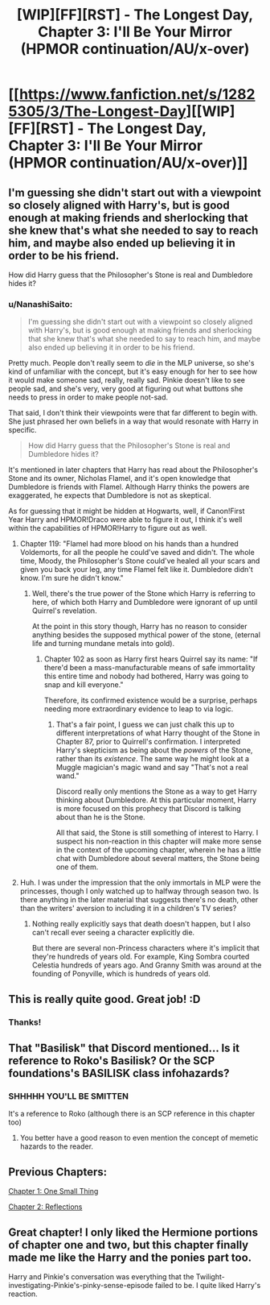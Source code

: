 #+TITLE: [WIP][FF][RST] - The Longest Day, Chapter 3: I'll Be Your Mirror (HPMOR continuation/AU/x-over)

* [[https://www.fanfiction.net/s/12825305/3/The-Longest-Day][[WIP][FF][RST] - The Longest Day, Chapter 3: I'll Be Your Mirror (HPMOR continuation/AU/x-over)]]
:PROPERTIES:
:Author: NanashiSaito
:Score: 17
:DateUnix: 1519388925.0
:DateShort: 2018-Feb-23
:END:

** I'm guessing she didn't start out with a viewpoint so closely aligned with Harry's, but is good enough at making friends and sherlocking that she knew that's what she needed to say to reach him, and maybe also ended up believing it in order to be his friend.

How did Harry guess that the Philosopher's Stone is real and Dumbledore hides it?
:PROPERTIES:
:Author: Gurkenglas
:Score: 3
:DateUnix: 1519393658.0
:DateShort: 2018-Feb-23
:END:

*** u/NanashiSaito:
#+begin_quote
  I'm guessing she didn't start out with a viewpoint so closely aligned with Harry's, but is good enough at making friends and sherlocking that she knew that's what she needed to say to reach him, and maybe also ended up believing it in order to be his friend.
#+end_quote

Pretty much. People don't really seem to /die/ in the MLP universe, so she's kind of unfamiliar with the concept, but it's easy enough for her to see how it would make someone sad, really, really sad. Pinkie doesn't like to see people sad, and she's very, very good at figuring out what buttons she needs to press in order to make people not-sad.

That said, I don't think their viewpoints were that far different to begin with. She just phrased her own beliefs in a way that would resonate with Harry in specific.

#+begin_quote

  #+begin_quote
    How did Harry guess that the Philosopher's Stone is real and Dumbledore hides it?
  #+end_quote
#+end_quote

It's mentioned in later chapters that Harry has read about the Philosopher's Stone and its owner, Nicholas Flamel, and it's open knowledge that Dumbledore is friends with Flamel. Although Harry thinks the powers are exaggerated, he expects that Dumbledore is not as skeptical.

As for guessing that it might be hidden at Hogwarts, well, if Canon!First Year Harry and HPMOR!Draco were able to figure it out, I think it's well within the capabilities of HPMOR!Harry to figure out as well.
:PROPERTIES:
:Author: NanashiSaito
:Score: 5
:DateUnix: 1519397007.0
:DateShort: 2018-Feb-23
:END:

**** Chapter 119: "Flamel had more blood on his hands than a hundred Voldemorts, for all the people he could've saved and didn't. The whole time, Moody, the Philosopher's Stone could've healed all your scars and given you back your leg, any time Flamel felt like it. Dumbledore didn't know. I'm sure he didn't know."
:PROPERTIES:
:Author: Gurkenglas
:Score: 2
:DateUnix: 1519440156.0
:DateShort: 2018-Feb-24
:END:

***** Well, there's the true power of the Stone which Harry is referring to here, of which both Harry and Dumbledore were ignorant of up until Quirrel's revelation.

At the point in this story though, Harry has no reason to consider anything besides the supposed mythical power of the stone, (eternal life and turning mundane metals into gold).
:PROPERTIES:
:Author: NanashiSaito
:Score: 1
:DateUnix: 1519440677.0
:DateShort: 2018-Feb-24
:END:

****** Chapter 102 as soon as Harry first hears Quirrel say its name: "If there'd been a mass-manufacturable means of safe immortality this entire time and nobody had bothered, Harry was going to snap and kill everyone."

Therefore, its confirmed existence would be a surprise, perhaps needing more extraordinary evidence to leap to via logic.
:PROPERTIES:
:Author: Gurkenglas
:Score: 2
:DateUnix: 1519471134.0
:DateShort: 2018-Feb-24
:END:

******* That's a fair point, I guess we can just chalk this up to different interpretations of what Harry thought of the Stone in Chapter 87, prior to Quirrell's confirmation. I interpreted Harry's skepticism as being about the /powers/ of the Stone, rather than its /existence/. The same way he might look at a Muggle magician's magic wand and say "That's not a real wand."

Discord really only mentions the Stone as a way to get Harry thinking about Dumbledore. At this particular moment, Harry is more focused on this prophecy that Discord is talking about than he is the Stone.

All that said, the Stone is still something of interest to Harry. I suspect his non-reaction in this chapter will make more sense in the context of the upcoming chapter, wherein he has a little chat with Dumbledore about several matters, the Stone being one of them.
:PROPERTIES:
:Author: NanashiSaito
:Score: 1
:DateUnix: 1519474795.0
:DateShort: 2018-Feb-24
:END:


**** Huh. I was under the impression that the only immortals in MLP were the princesses, though I only watched up to halfway through season two. Is there anything in the later material that suggests there's no death, other than the writers' aversion to including it in a children's TV series?
:PROPERTIES:
:Author: kreschnav
:Score: 2
:DateUnix: 1519440542.0
:DateShort: 2018-Feb-24
:END:

***** Nothing really explicitly says that death doesn't happen, but I also can't recall ever seeing a character explicitly die.

But there are several non-Princess characters where it's implicit that they're hundreds of years old. For example, King Sombra courted Celestia hundreds of years ago. And Granny Smith was around at the founding of Ponyville, which is hundreds of years old.
:PROPERTIES:
:Author: NanashiSaito
:Score: 2
:DateUnix: 1519441629.0
:DateShort: 2018-Feb-24
:END:


** This is really quite good. Great job! :D
:PROPERTIES:
:Author: Cariyaga
:Score: 3
:DateUnix: 1519538704.0
:DateShort: 2018-Feb-25
:END:

*** Thanks!
:PROPERTIES:
:Author: NanashiSaito
:Score: 1
:DateUnix: 1519559396.0
:DateShort: 2018-Feb-25
:END:


** That "Basilisk" that Discord mentioned... Is it reference to Roko's Basilisk? Or the SCP foundations's BASILISK class infohazards?
:PROPERTIES:
:Author: General_Urist
:Score: 3
:DateUnix: 1519581694.0
:DateShort: 2018-Feb-25
:END:

*** SHHHHH YOU'LL BE SMITTEN

It's a reference to Roko (although there is an SCP reference in this chapter too)
:PROPERTIES:
:Author: NanashiSaito
:Score: 2
:DateUnix: 1519581833.0
:DateShort: 2018-Feb-25
:END:

**** You better have a good reason to even mention the concept of memetic hazards to the reader.
:PROPERTIES:
:Author: Gurkenglas
:Score: 0
:DateUnix: 1519582799.0
:DateShort: 2018-Feb-25
:END:


** Previous Chapters:

[[https://www.reddit.com/r/rational/comments/7veish/wipffrst_the_longest_day_a_hpmor_continuationau/][Chapter 1: One Small Thing]]

[[https://www.fanfiction.net/s/12825305/2/The-Longest-Day][Chapter 2: Reflections]]
:PROPERTIES:
:Author: NanashiSaito
:Score: 2
:DateUnix: 1519388981.0
:DateShort: 2018-Feb-23
:END:


** Great chapter! I only liked the Hermione portions of chapter one and two, but this chapter finally made me like the Harry and the ponies part too.

Harry and Pinkie's conversation was everything that the Twilight-investigating-Pinkie's-pinky-sense-episode failed to be. I quite liked Harry's reaction.
:PROPERTIES:
:Author: CopperZirconium
:Score: 2
:DateUnix: 1519708602.0
:DateShort: 2018-Feb-27
:END:
